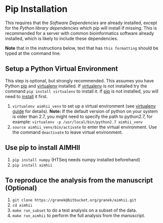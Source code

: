 * Pip Installation
This requires that the [[software_dependencies.org][Software Dependencies]] are already installed, except for the /Python library dependencies/ which pip will install if missing.
This is recommended for a server with common bioinformatics software already installed, which is likely to include these dependencies.

*Note* that in the instructions below, text that has ~this formatting~ should be typed at the command line.

# It is strongly recommended, but not required to follow the instructions to first [[Setup a Python Virtual Environment]].

** Setup a Python Virtual Environment
This step is optional, but strongly recommended.
This assumes you have Python [[https://pypi.python.org/pypi/pip][pip]] and [[https://pypi.python.org/pypi/virtualenv][virtualenv]] installed.  If [[https://pypi.python.org/pypi/virtualenv][virtualenv]] is not installed try the command ~pip install virtualenv~ to install it.  If [[https://pypi.python.org/pypi/pip][pip]] is not installed, you will need to [[https://pip.pypa.io/en/stable/installing.html][install]] it first.
   
   1. ~virtualenv aimhii_venv~ to set up a virtual environment (see [[http://docs.python-guide.org/en/latest/dev/virtualenvs/][virtualenv guide]] for details).  *Note:* If the default version of python on your system is older than 2.7, you might need to specify the path to python2.7, for example: ~virtualenv -p /usr/local/bin/python2.7 aimhii_venv~
   2. ~source aimhii_venv/bin/activate~ to enter the virtual environment.  Use the command ~deactivate~ to leave virtual environment.
** Use pip to install AIMHII
   1. ~pip install numpy~ (HTSeq needs numpy installed beforehand)
   2. ~pip install aimhii~
** To reproduce the analysis from the manuscript (Optional)
   1. ~git clone https://granek@bitbucket.org/granek/aimhii.git~
   2. ~cd aimhii~
   3. ~make run_subset~ to do a test analysis on a subset of the data. 
   4. ~make run_aimhii~ to perform the full analysis from the manuscript. 
